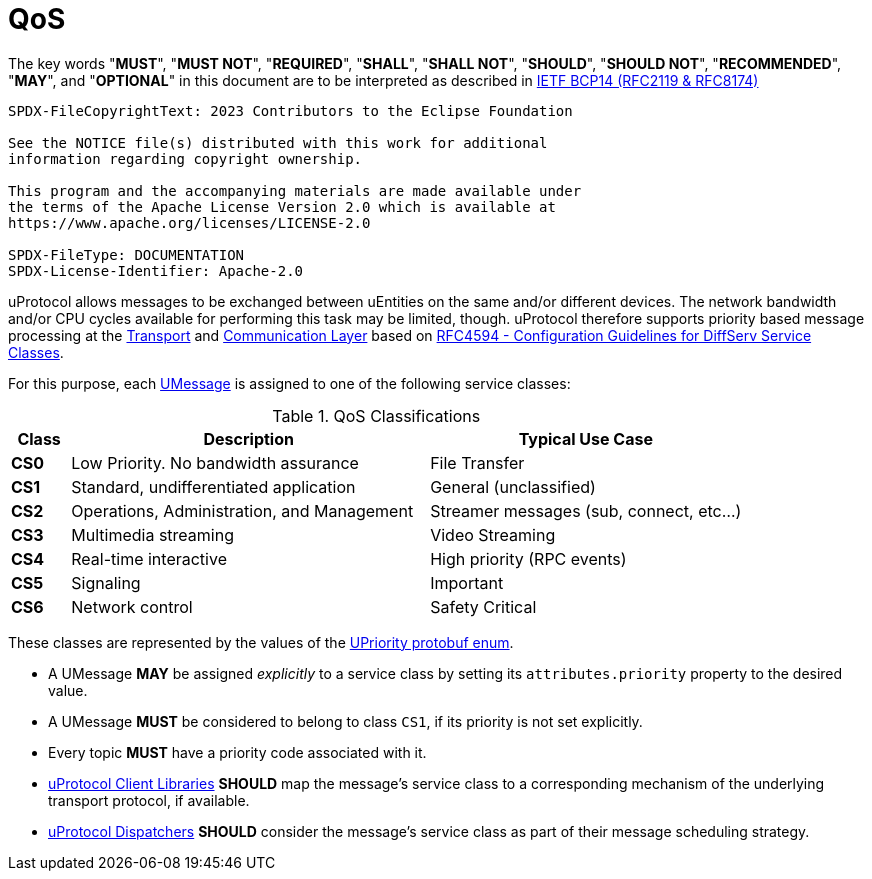 = QoS
:toc:
:sectnums:

The key words "*MUST*", "*MUST NOT*", "*REQUIRED*", "*SHALL*", "*SHALL NOT*", "*SHOULD*", "*SHOULD NOT*", "*RECOMMENDED*", "*MAY*", and "*OPTIONAL*" in this document are to be interpreted as described in https://www.rfc-editor.org/info/bcp14[IETF BCP14 (RFC2119 & RFC8174)]

----
SPDX-FileCopyrightText: 2023 Contributors to the Eclipse Foundation

See the NOTICE file(s) distributed with this work for additional
information regarding copyright ownership.

This program and the accompanying materials are made available under
the terms of the Apache License Version 2.0 which is available at
https://www.apache.org/licenses/LICENSE-2.0
 
SPDX-FileType: DOCUMENTATION
SPDX-License-Identifier: Apache-2.0
----

uProtocol allows messages to be exchanged between uEntities on the same and/or different devices. The network bandwidth and/or CPU cycles available for performing this task may be limited, though. uProtocol therefore supports priority based message processing at the link:../up-l1/README.adoc[Transport] and link:../up-l2/README.adoc[Communication Layer] based on https://datatracker.ietf.org/doc/html/rfc4594[RFC4594 - Configuration Guidelines for DiffServ Service Classes].

For this purpose, each link:umessage.adoc[UMessage] is assigned to one of the following service classes:

.QoS Classifications
[width="100%",cols="8%,49%,43%",options="header",]
|===
|Class |Description |Typical Use Case

|*CS0* |Low Priority. No bandwidth assurance |File Transfer
|*CS1* |Standard, undifferentiated application |General (unclassified)
|*CS2* |Operations, Administration, and Management |Streamer messages (sub, connect, etc…)
|*CS3* |Multimedia streaming |Video Streaming
|*CS4* |Real-time interactive |High priority (RPC events)
|*CS5* |Signaling |Important
|*CS6* |Network control |Safety Critical
|===

These classes are represented by the values of the link:../up-core-api/uprotocol/uattributes.proto[UPriority protobuf enum].

* A UMessage *MAY* be assigned _explicitly_ to a service class by setting its `attributes.priority` property to the desired value.
[#default-priority]
* A UMessage *MUST* be considered to belong to class `CS1`, if its priority is not set explicitly.
* Every topic *MUST* have a priority code associated with it.
* link:../upclient.adoc[uProtocol Client Libraries] *SHOULD* map the message's service class to a corresponding mechanism of the underlying transport protocol, if available.
* link:../up-l2/dispatchers/README.adoc[uProtocol Dispatchers] *SHOULD* consider the message's service class as part of their message scheduling strategy.

